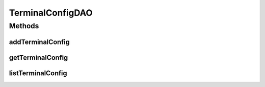 .. java:import:: java.util List

.. java:import:: com.ncr ATMMonitoring.pojo.TerminalConfig

TerminalConfigDAO
=================

.. java:package:: com.ncr.ATMMonitoring.dao
   :noindex:

.. java:type:: public interface TerminalConfigDAO

   The Interface TerminalConfigDAO. Dao with the operations for managing TerminalConfig Pojos.

   :author: Jorge López Fernández (lopez.fernandez.jorge@gmail.com)

Methods
-------
addTerminalConfig
^^^^^^^^^^^^^^^^^

.. java:method:: public void addTerminalConfig(TerminalConfig terminalConfig)
   :outertype: TerminalConfigDAO

   Adds the terminal config.

   :param terminalConfig: the terminal config

getTerminalConfig
^^^^^^^^^^^^^^^^^

.. java:method:: public TerminalConfig getTerminalConfig(Integer id)
   :outertype: TerminalConfigDAO

   Gets the terminal config with the given id.

   :param id: the id
   :return: the terminal config, or null if it doesn't exist

listTerminalConfig
^^^^^^^^^^^^^^^^^^

.. java:method:: public List<TerminalConfig> listTerminalConfig()
   :outertype: TerminalConfigDAO

   Lists all terminal config.

   :return: the list

